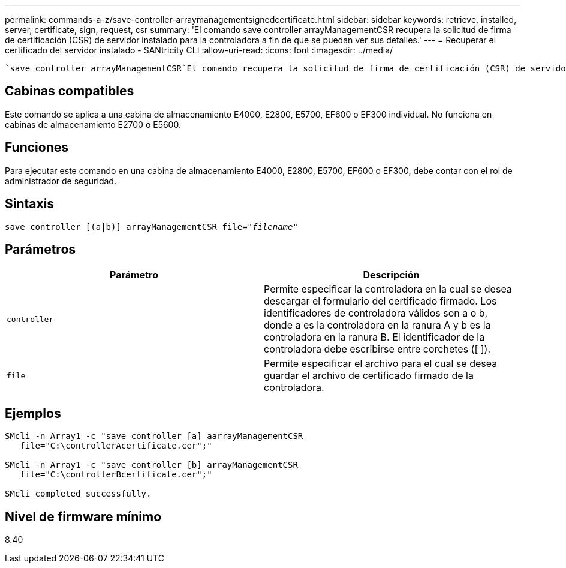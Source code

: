 ---
permalink: commands-a-z/save-controller-arraymanagementsignedcertificate.html 
sidebar: sidebar 
keywords: retrieve, installed, server, certificate, sign, request, csr 
summary: 'El comando save controller arrayManagementCSR recupera la solicitud de firma de certificación (CSR) de servidor instalado para la controladora a fin de que se puedan ver sus detalles.' 
---
= Recuperar el certificado del servidor instalado - SANtricity CLI
:allow-uri-read: 
:icons: font
:imagesdir: ../media/


[role="lead"]
 `save controller arrayManagementCSR`El comando recupera la solicitud de firma de certificación (CSR) de servidor instalada para la controladora a fin de poder ver sus detalles.



== Cabinas compatibles

Este comando se aplica a una cabina de almacenamiento E4000, E2800, E5700, EF600 o EF300 individual. No funciona en cabinas de almacenamiento E2700 o E5600.



== Funciones

Para ejecutar este comando en una cabina de almacenamiento E4000, E2800, E5700, EF600 o EF300, debe contar con el rol de administrador de seguridad.



== Sintaxis

[source, cli, subs="+macros"]
----

save controller [(a|b)] arrayManagementCSR file=pass:quotes["_filename_"]
----


== Parámetros

[cols="2*"]
|===
| Parámetro | Descripción 


 a| 
`controller`
 a| 
Permite especificar la controladora en la cual se desea descargar el formulario del certificado firmado. Los identificadores de controladora válidos son a o b, donde a es la controladora en la ranura A y b es la controladora en la ranura B. El identificador de la controladora debe escribirse entre corchetes ([ ]).



 a| 
`file`
 a| 
Permite especificar el archivo para el cual se desea guardar el archivo de certificado firmado de la controladora.

|===


== Ejemplos

[listing]
----

SMcli -n Array1 -c "save controller [a] aarrayManagementCSR
   file="C:\controllerAcertificate.cer";"

SMcli -n Array1 -c "save controller [b] arrayManagementCSR
   file="C:\controllerBcertificate.cer";"

SMcli completed successfully.
----


== Nivel de firmware mínimo

8.40
